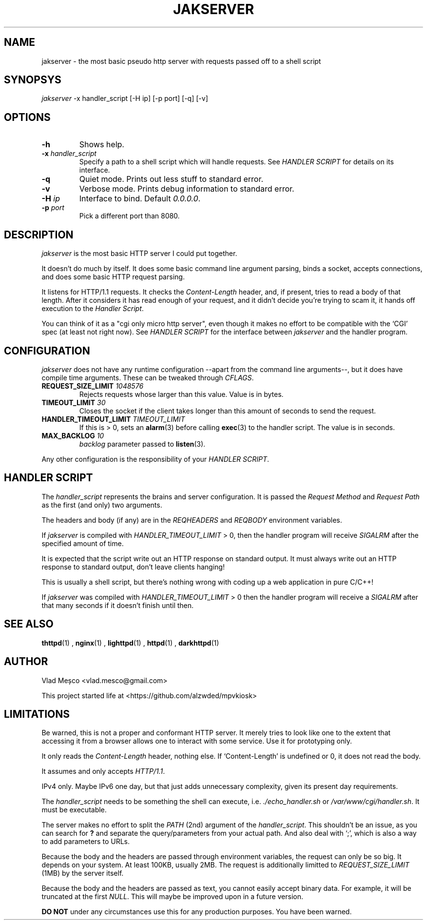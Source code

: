 .TH JAKSERVER 1 "13 July 2024" "jakserver"
.SH NAME
jakserver \- the most basic pseudo http server with requests passed off to a shell script
.SH SYNOPSYS
.I jakserver
-x handler_script [-H ip] [-p port] [-q] [-v]
.SH OPTIONS
.TP
.BI -h
Shows help.
.TP
.BI -x " handler_script"
Specify a path to a shell script which will handle requests. See
.I "HANDLER SCRIPT"
for details on its interface.
.TP
.BI -q
Quiet mode. Prints out less stuff to standard error.
.TP
.BI -v
Verbose mode. Prints debug information to standard error.
.TP
.BI -H " ip"
Interface to bind. Default 
.IR "0.0.0.0" .
.TP
.BI -p " port"
Pick a different port than 8080.
.SH DESCRIPTION
.I jakserver
is the most basic HTTP server I could put together.
.PP
It doesn't do much by itself. It does some basic command line argument parsing, binds a socket, accepts connections, and does some basic HTTP request parsing.
.PP
It listens for HTTP/1.1 requests. It checks the 
.I "Content-Length"
header, and, if present, tries to read a body of that length. After it considers it has read enough of your request, and it didn't decide you're trying to scam it, it hands off execution to the
.IR "Handler Script" .
.PP
You can think of it as a "cgi only micro http server", even though it makes no effort to be compatible with the `CGI' spec (at least not right now). See
.I "HANDLER SCRIPT"
for the interface between
.I jakserver
and the handler program.
.SH CONFIGURATION
.I jakserver
does not have any runtime configuration --apart from the command line arguments--, but it does have compile time arguments. These can be tweaked through
.IR CFLAGS .
.TP
.BI REQUEST_SIZE_LIMIT " 1048576"
Rejects requests whose larger than this value. Value is in bytes.
.TP
.BI TIMEOUT_LIMIT " 30"
Closes the socket if the client takes longer than this amount of seconds to send the request.
.TP
.BI HANDLER_TIMEOUT_LIMIT " TIMEOUT_LIMIT"
If this is > 0, sets an
.BR alarm (3)
before calling
.BR exec (3)
to the handler script. The value is in seconds.
.TP
.BI MAX_BACKLOG " 10"
.I backlog
parameter passed to
.BR listen (3).
.PP
Any other configuration is the responsibility of your
.IR "HANDLER SCRIPT" .
.SH "HANDLER SCRIPT"
The
.I handler_script
represents the brains and server configuration. It is passed the
.I "Request Method"
and
.I "Request Path"
as the first (and only) two arguments.
.PP
The headers and body (if any) are in the
.I REQHEADERS
and
.I REQBODY
environment variables.
.PP
If
.I jakserver
is compiled with
.I HANDLER_TIMEOUT_LIMIT
> 0, then the handler program will receive
.I SIGALRM
after the specified amount of time.
.PP
It is expected that the script write out an HTTP response on standard output. It must always write out an HTTP response to standard output, don't leave clients hanging!
.PP
This is usually a shell script, but there's nothing wrong with coding up a web application in pure C/C++!
.PP
If 
.I jakserver
was compiled with
.IR HANDLER_TIMEOUT_LIMIT " > 0"
then the handler program will receive a
.I SIGALRM
after that many seconds if it doesn't finish until then.
.SH SEE ALSO
.BR thttpd (1)
,
.BR nginx (1)
,
.BR lighttpd (1)
,
.BR httpd (1)
,
.BR darkhttpd (1)
.SH AUTHOR
Vlad Meșco <vlad.mesco@gmail.com>

This project started life at <https://github.com/alzwded/mpvkiosk>
.SH LIMITATIONS
Be warned, this is not a proper and conformant HTTP server. It merely tries to look like one to the extent that accessing it from a browser allows one to interact with some service. Use it for prototyping only.
.PP
It only reads the
.I "Content-Length"
header, nothing else. If `Content-Length' is undefined or 0, it does not read the body.
.PP
It assumes and only accepts
.IR HTTP/1.1 .
.PP
IPv4 only. Maybe IPv6 one day, but that just adds unnecessary complexity, given its present day requirements.
.PP
The
.I "handler_script"
needs to be something the shell can execute, i.e.
.I "./echo_handler.sh"
or
.IR "/var/www/cgi/handler.sh" .
It must be executable.
.PP
The server makes no effort to split the
.I PATH
(2nd) argument of the
.IR "handler_script" .
This shouldn't be an issue, as you can search for 
.B "?"
and separate the query/parameters from your actual path. And also deal with `;', which is also a way to add parameters to URLs.
.PP
Because the body and the headers are passed through environment variables, the request can only be so big. It depends on your system. At least 100KB, usually 2MB. The request is additionally limitted to
.I REQUEST_SIZE_LIMIT
(1MB) by the server itself.
.PP
Because the body and the headers are passed as text, you cannot easily accept binary data. For example, it will be truncated at the first
.IR NULL .
This will maybe be improved upon in a future version.
.PP
.B "DO NOT"
under any circumstances use this for any production purposes. You have been warned.
